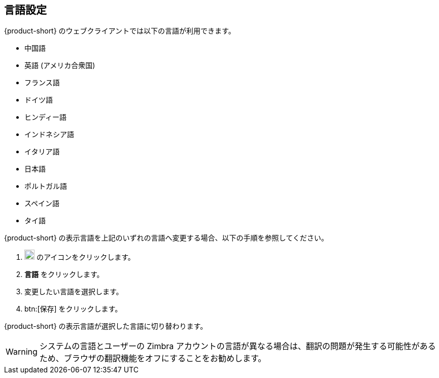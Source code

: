 == 言語設定
{product-short} のウェブクライアントでは以下の言語が利用できます。

* 中国語
* 英語 (アメリカ合衆国)
* フランス語
* ドイツ語
* ヒンディー語
* インドネシア語
* イタリア語
* 日本語
* ポルトガル語
* スペイン語
* タイ語

{product-short} の表示言語を上記のいずれの言語へ変更する場合、以下の手順を参照してください。

. image:graphics/cog.svg[cog icon, width=20] のアイコンをクリックします。
. *言語* をクリックします。
. 変更したい言語を選択します。
. btn:[保存] をクリックします。

{product-short} の表示言語が選択した言語に切り替わります。

WARNING: システムの言語とユーザーの Zimbra アカウントの言語が異なる場合は、翻訳の問題が発生する可能性があるため、ブラウザの翻訳機能をオフにすることをお勧めします。
